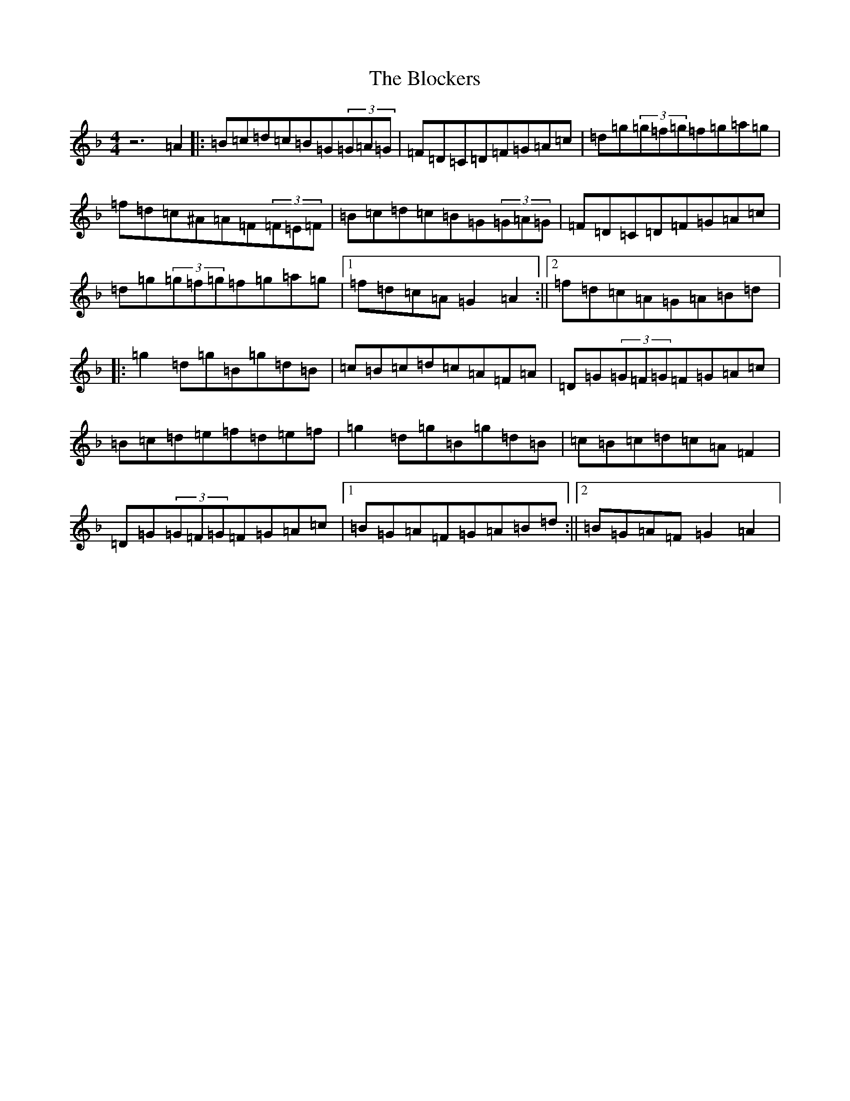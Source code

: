 X: 2058
T: Blockers, The
S: https://thesession.org/tunes/274#setting13020
Z: G Mixolydian
R: reel
M:4/4
L:1/8
K: C Mixolydian
z6=A2|:=B=c=d=c=B=G(3=G=A=G|=F=D=C=D=F=G=A=c|=d=g(3=g=f=g=f=g=a=g|=f=d=c^A=A=F(3=F=E=F|=B=c=d=c=B=G(3=G=A=G|=F=D=C=D=F=G=A=c|=d=g(3=g=f=g=f=g=a=g|1=f=d=c=A=G2=A2:||2=f=d=c=A=G=A=B=d|:=g2=d=g=B=g=d=B|=c=B=c=d=c=A=F=A|=D=G(3=G=F=G=F=G=A=c|=B=c=d=e=f=d=e=f|=g2=d=g=B=g=d=B|=c=B=c=d=c=A=F2|=D=G(3=G=F=G=F=G=A=c|1=B=G=A=F=G=A=B=d:||2=B=G=A=F=G2=A2|